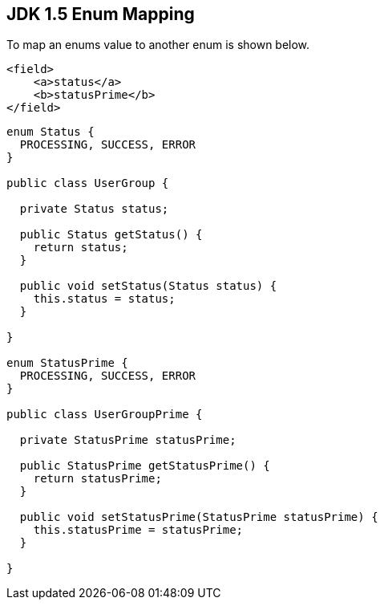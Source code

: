 == JDK 1.5 Enum Mapping
To map an enums value to another enum is shown below.

[source,xml,prettyprint]
----
<field>
    <a>status</a>
    <b>statusPrime</b>
</field>
----

[source,java,prettyprint]
----
enum Status {
  PROCESSING, SUCCESS, ERROR
}

public class UserGroup {

  private Status status;
  
  public Status getStatus() {
    return status;
  }

  public void setStatus(Status status) {
    this.status = status;
  }

}

enum StatusPrime {
  PROCESSING, SUCCESS, ERROR  
}

public class UserGroupPrime {

  private StatusPrime statusPrime;
  
  public StatusPrime getStatusPrime() {
    return statusPrime;
  }

  public void setStatusPrime(StatusPrime statusPrime) {
    this.statusPrime = statusPrime;
  }

}
----
